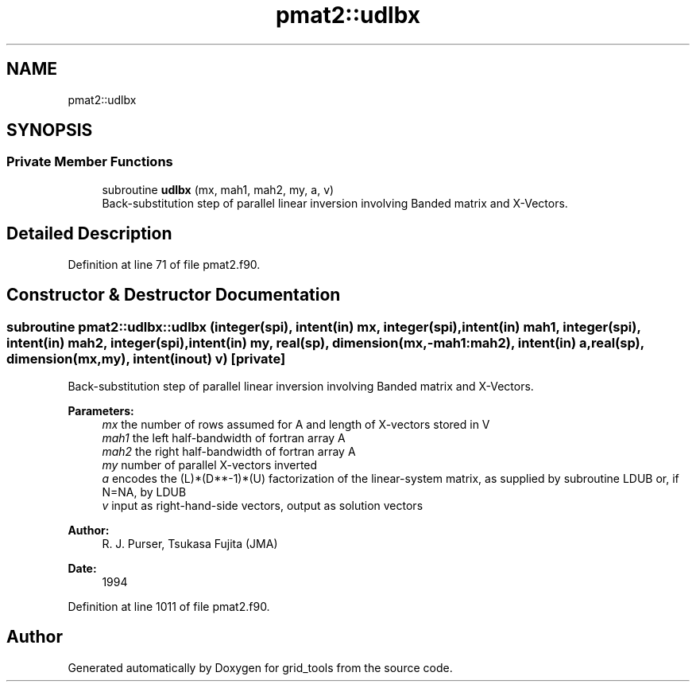 .TH "pmat2::udlbx" 3 "Thu Oct 17 2024" "Version 1.13.0" "grid_tools" \" -*- nroff -*-
.ad l
.nh
.SH NAME
pmat2::udlbx
.SH SYNOPSIS
.br
.PP
.SS "Private Member Functions"

.in +1c
.ti -1c
.RI "subroutine \fBudlbx\fP (mx, mah1, mah2, my, a, v)"
.br
.RI "Back-substitution step of parallel linear inversion involving Banded matrix and X-Vectors\&. "
.in -1c
.SH "Detailed Description"
.PP 
Definition at line 71 of file pmat2\&.f90\&.
.SH "Constructor & Destructor Documentation"
.PP 
.SS "subroutine pmat2::udlbx::udlbx (integer(spi), intent(in) mx, integer(spi), intent(in) mah1, integer(spi), intent(in) mah2, integer(spi), intent(in) my, real(sp), dimension(mx,\-mah1:mah2), intent(in) a, real(sp), dimension(mx,my), intent(inout) v)\fC [private]\fP"

.PP
Back-substitution step of parallel linear inversion involving Banded matrix and X-Vectors\&. 
.PP
\fBParameters:\fP
.RS 4
\fImx\fP the number of rows assumed for A and length of X-vectors stored in V 
.br
\fImah1\fP the left half-bandwidth of fortran array A 
.br
\fImah2\fP the right half-bandwidth of fortran array A 
.br
\fImy\fP number of parallel X-vectors inverted 
.br
\fIa\fP encodes the (L)*(D**-1)*(U) factorization of the linear-system matrix, as supplied by subroutine LDUB or, if N=NA, by LDUB 
.br
\fIv\fP input as right-hand-side vectors, output as solution vectors 
.RE
.PP
\fBAuthor:\fP
.RS 4
R\&. J\&. Purser, Tsukasa Fujita (JMA) 
.RE
.PP
\fBDate:\fP
.RS 4
1994 
.RE
.PP

.PP
Definition at line 1011 of file pmat2\&.f90\&.

.SH "Author"
.PP 
Generated automatically by Doxygen for grid_tools from the source code\&.
